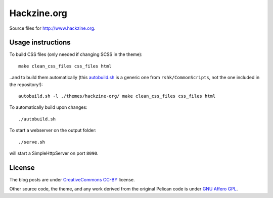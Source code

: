 Hackzine.org
############

Source files for http://www.hackzine.org.


Usage instructions
==================

To build CSS files (only needed if changing SCSS in the theme)::

    make clean_css_files css_files html

..and to build them automatically (this `autobuild.sh`_ is a generic
one from ``rshk/CommonScripts``, not the one included in the repository!)::

  autobuild.sh -l ./themes/hackzine-org/ make clean_css_files css_files html

.. _autobuild.sh: https://github.com/rshk/CommonScripts/blob/master/Linux/Generic/autobuild.sh

To automatically build upon changes::

    ./autobuild.sh

To start a webserver on the output folder::

    ./serve.sh

will start a SimpleHttpServer on port ``8090``.


License
=======

The blog posts are under `CreativeCommons CC-BY`_ license.

.. _CreativeCommons CC-BY: http://creativecommons.org/licenses/by/2.0/


Other source code, the theme, and any work derived from the
original Pelican code is under `GNU Affero GPL`_.

.. _GNU Affero GPL: http://www.gnu.org/licenses/agpl-3.0.html
